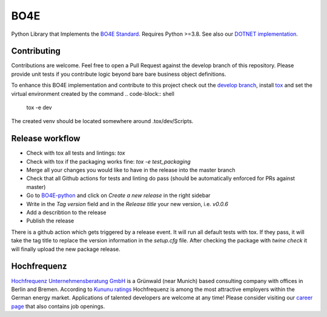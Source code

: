 =============
BO4E
=============
|PyPi|_
|license|_
|PyPI pyversions|_

.. |PyPi| image:: https://img.shields.io/pypi/v/bo4e.svg
.. _PyPi: https://img.shields.io/pypi/v/bo4e

.. |license| image:: https://img.shields.io/badge/License-MIT-blue.svg
.. _license: https://github.com/Hochfrequenz/BO4E-python/blob/master/LICENSE.rst

.. |PyPI pyversions| image:: https://img.shields.io/pypi/pyversions/bo4e.svg
.. _`PyPI pyversions`: https://pypi.python.org/pypi/bo4e/


Python Library that Implements the `BO4E Standard`_.
Requires Python >=3.8. See also our `DOTNET implementation`_.

Contributing
============
Contributions are welcome.
Feel free to open a Pull Request against the develop branch of this repository.
Please provide unit tests if you contribute logic beyond bare bare business object definitions.

To enhance this BO4E implementation and contribute to this project check out the `develop branch`_, install `tox`_ and set the virtual environment created by the command
.. code-block:: shell

   tox -e dev 
   
The created venv should be located somewhere around .tox/dev/Scripts.

Release workflow
================
* Check with tox all tests and lintings: `tox`
* Check with tox if the packaging works fine: `tox -e test_packaging`
* Merge all your changes you would like to have in the release into the master branch
* Check that all Github actions for tests and linting do pass (should be automatically enforced for PRs against master) 
* Go to `BO4E-python`_ and click on *Create a new release* in the right sidebar
* Write in the *Tag version* field and in the *Release title* your new version, i.e. `v0.0.6`
* Add a describtion to the release
* Publish the release

There is a github action which gets triggered by a release event.
It will run all default tests with tox. If they pass, it will take the tag title to replace the version information in the *setup.cfg* file.
After checking the package with `twine check` it will finally upload the new package release.

Hochfrequenz
============
`Hochfrequenz Unternehmensberatung GmbH`_ is a Grünwald (near Munich) based consulting company with offices in Berlin and Bremen.
According to `Kununu ratings`_ Hochfrequenz is among the most attractive employers within the German energy market.
Applications of talented developers are welcome at any time! Please consider visiting our `career page`_ that also contains job openings.


.. _`BO4E Standard`: https://www.bo4e.de/dokumentation
.. _`DOTNET implementation`: https://github.com/Hochfrequenz/BO4E-dotnet
.. _`Hochfrequenz Unternehmensberatung GmbH`: https://www.hochfrequenz.de
.. _`Kununu ratings`: https://www.kununu.com/de/hochfrequenz-unternehmensberatung1
.. _`career page`: https://www.hochfrequenz.de/karriere/stellenangebote/full-stack-entwickler/
.. _`develop branch`: https://github.com/Hochfrequenz/BO4E-python/tree/develop
.. _`tox`: https://pypi.org/project/tox/
.. _`BO4E-python`: https://github.com/Hochfrequenz/BO4E-python
